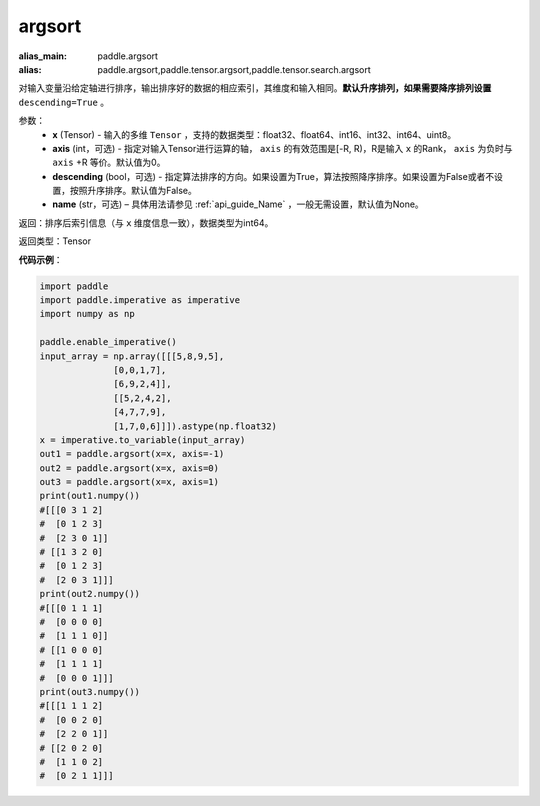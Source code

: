 .. _cn_api_tensor_cn_argsort:

argsort
-------------------------------

.. py:function:: paddle.argsort(x, axis=-1, descending=False, name=None)

:alias_main: paddle.argsort
:alias: paddle.argsort,paddle.tensor.argsort,paddle.tensor.search.argsort

对输入变量沿给定轴进行排序，输出排序好的数据的相应索引，其维度和输入相同。**默认升序排列，如果需要降序排列设置** ``descending=True`` 。


参数：
    - **x** (Tensor) - 输入的多维 ``Tensor`` ，支持的数据类型：float32、float64、int16、int32、int64、uint8。
    - **axis** (int，可选) - 指定对输入Tensor进行运算的轴， ``axis`` 的有效范围是[-R, R)，R是输入 ``x`` 的Rank， ``axis`` 为负时与 ``axis`` +R 等价。默认值为0。
    - **descending** (bool，可选) - 指定算法排序的方向。如果设置为True，算法按照降序排序。如果设置为False或者不设置，按照升序排序。默认值为False。
    - **name** (str，可选) – 具体用法请参见 :ref:`api_guide_Name` ，一般无需设置，默认值为None。

返回：排序后索引信息（与 ``x`` 维度信息一致），数据类型为int64。

返回类型：Tensor

**代码示例**：

.. code-block:: python

    import paddle
    import paddle.imperative as imperative 
    import numpy as np
  
    paddle.enable_imperative()
    input_array = np.array([[[5,8,9,5],
                  [0,0,1,7],
                  [6,9,2,4]],
                  [[5,2,4,2],
                  [4,7,7,9],
                  [1,7,0,6]]]).astype(np.float32)
    x = imperative.to_variable(input_array)
    out1 = paddle.argsort(x=x, axis=-1)
    out2 = paddle.argsort(x=x, axis=0)
    out3 = paddle.argsort(x=x, axis=1)
    print(out1.numpy())
    #[[[0 3 1 2]
    #  [0 1 2 3]
    #  [2 3 0 1]]
    # [[1 3 2 0]
    #  [0 1 2 3]
    #  [2 0 3 1]]]
    print(out2.numpy())
    #[[[0 1 1 1]
    #  [0 0 0 0]
    #  [1 1 1 0]]
    # [[1 0 0 0]
    #  [1 1 1 1]
    #  [0 0 0 1]]]
    print(out3.numpy())
    #[[[1 1 1 2]
    #  [0 0 2 0]
    #  [2 2 0 1]]
    # [[2 0 2 0]
    #  [1 1 0 2]
    #  [0 2 1 1]]]
